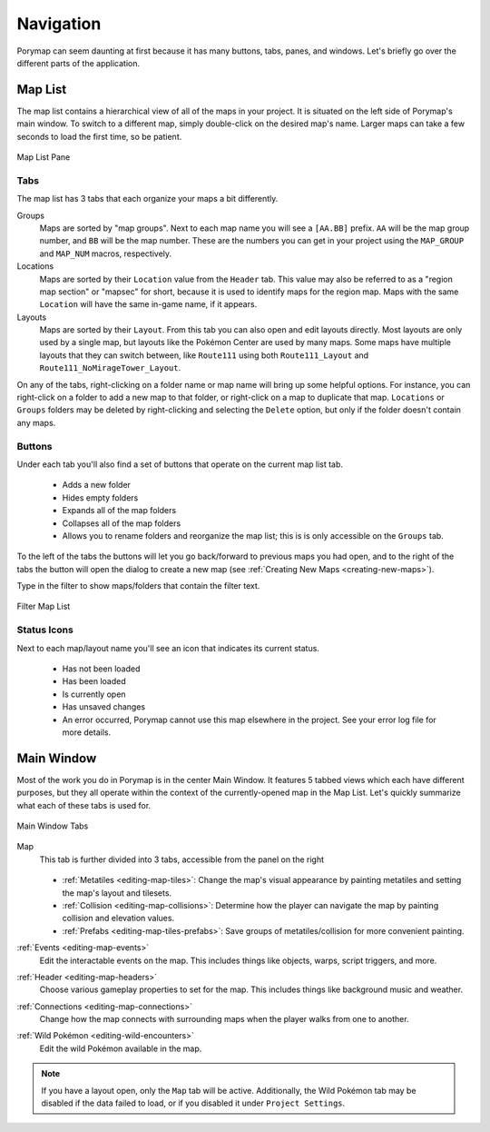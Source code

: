 **********
Navigation
**********

Porymap can seem daunting at first because it has many buttons, tabs, panes, and windows.  Let's briefly go over the different parts of the application.

.. _navigation-map-list:

Map List
--------

The map list contains a hierarchical view of all of the maps in your project.  It is situated on the left side of Porymap's main window.  To switch to a different map, simply double-click on the desired map's name.  Larger maps can take a few seconds to load the first time, so be patient.

.. figure:: images/navigation/map-list-pane.png
    :alt: Map List Pane
    :width: 40%
    :align: center

    Map List Pane

Tabs
^^^^

The map list has 3 tabs that each organize your maps a bit differently.

Groups
    Maps are sorted by "map groups". Next to each map name you will see a ``[AA.BB]`` prefix. ``AA`` will be the map group number, and ``BB`` will be the map number. These are the numbers you can get in your project using the ``MAP_GROUP`` and ``MAP_NUM`` macros, respectively.

Locations
    Maps are sorted by their ``Location`` value from the ``Header`` tab. This value may also be referred to as a "region map section" or "mapsec" for short, because it is used to identify maps for the region map. Maps with the same ``Location`` will have the same in-game name, if it appears.

Layouts
    Maps are sorted by their ``Layout``. From this tab you can also open and edit layouts directly. Most layouts are only used by a single map, but layouts like the Pokémon Center are used by many maps. Some maps have multiple layouts that they can switch between, like ``Route111`` using both ``Route111_Layout`` and ``Route111_NoMirageTower_Layout``. 


On any of the tabs, right-clicking on a folder name or map name will bring up some helpful options. For instance, you can right-click on a folder to add a new map to that folder, or right-click on a map to duplicate that map. ``Locations`` or ``Groups`` folders may be deleted by right-clicking and selecting the ``Delete`` option, but only if the folder doesn't contain any maps.

Buttons
^^^^^^^

Under each tab you'll also find a set of buttons that operate on the current map list tab.

 - |folder-add| Adds a new folder
 - |folder-eye| Hides empty folders
 - |folder-expand| Expands all of the map folders
 - |folder-collapse| Collapses all of the map folders
 - |lock| Allows you to rename folders and reorganize the map list; this is is only accessible on the ``Groups`` tab.

.. |folder-add| image:: images/navigation/folder-add.png
   :height: 24

.. |folder-eye| image:: images/navigation/folder-eye.png
   :height: 24

.. |folder-expand| image:: images/navigation/folder-expand.png
   :height: 24

.. |folder-collapse| image:: images/navigation/folder-collapse.png
   :height: 24

.. |lock| image:: images/navigation/lock.png
   :height: 24

To the left of the tabs the |button-navigation| buttons will let you go back/forward to previous maps you had open, and to the right of the tabs the |button-add| button will open the dialog to create a new map (see :ref:`Creating New Maps <creating-new-maps>`).

.. |button-add| image:: images/navigation/button-add.png
   :height: 24

.. |button-navigation| image:: images/navigation/button-navigation.png
   :height: 24

Type in the filter to show maps/folders that contain the filter text.

.. figure:: images/navigation/filter-map-list.png
    :alt: Filter Map List
    :width: 40%
    :align: center


    Filter Map List

Status Icons
^^^^^^^^^^^^

Next to each map/layout name you'll see an icon that indicates its current status.

  - |map-icon-unloaded| Has not been loaded
  - |map-icon-loaded| Has been loaded
  - |map-icon-open| Is currently open
  - |map-icon-unsaved| Has unsaved changes
  - |map-icon-error| An error occurred, Porymap cannot use this map elsewhere in the project. See your error log file for more details.

.. |map-icon-unloaded| image:: images/navigation/map-icon-unloaded.png
   :height: 24

.. |map-icon-loaded| image:: images/navigation/map-icon-loaded.png
   :height: 24

.. |map-icon-open| image:: images/navigation/map-icon-open.png
   :height: 24

.. |map-icon-unsaved| image:: images/navigation/map-icon-unsaved.png
   :height: 24

.. |map-icon-error| image:: images/navigation/map-icon-error.png
   :height: 24

Main Window
-----------

Most of the work you do in Porymap is in the center Main Window.  It features 5 tabbed views which each have different purposes, but they all operate within the context of the currently-opened map in the Map List.  Let's quickly summarize what each of these tabs is used for.

.. figure:: images/navigation/main-window-tabs.png
    :alt: Main Window Tabs
    :width: 90%
    :align: center

    Main Window Tabs

Map
    This tab is further divided into 3 tabs, accessible from the panel on the right

    .. figure:: images/navigation/map-tabs.png
        :alt: Map Tabs
        :width: 40%

    - :ref:`Metatiles <editing-map-tiles>`: Change the map's visual appearance by painting metatiles and setting the map's layout and tilesets.
    - :ref:`Collision <editing-map-collisions>`:  Determine how the player can navigate the map by painting collision and elevation values.
    - :ref:`Prefabs <editing-map-tiles-prefabs>`: Save groups of metatiles/collision for more convenient painting.

:ref:`Events <editing-map-events>`
    Edit the interactable events on the map.  This includes things like objects, warps, script triggers, and more.

:ref:`Header <editing-map-headers>`
    Choose various gameplay properties to set for the map. This includes things like background music and weather.

:ref:`Connections <editing-map-connections>`
    Change how the map connects with surrounding maps when the player walks from one to another.

:ref:`Wild Pokémon <editing-wild-encounters>`
    Edit the wild Pokémon available in the map.


.. note::
    If you have a layout open, only the ``Map`` tab will be active. Additionally, the Wild Pokémon tab may be disabled if the data failed to load, or if you disabled it under ``Project Settings``.
